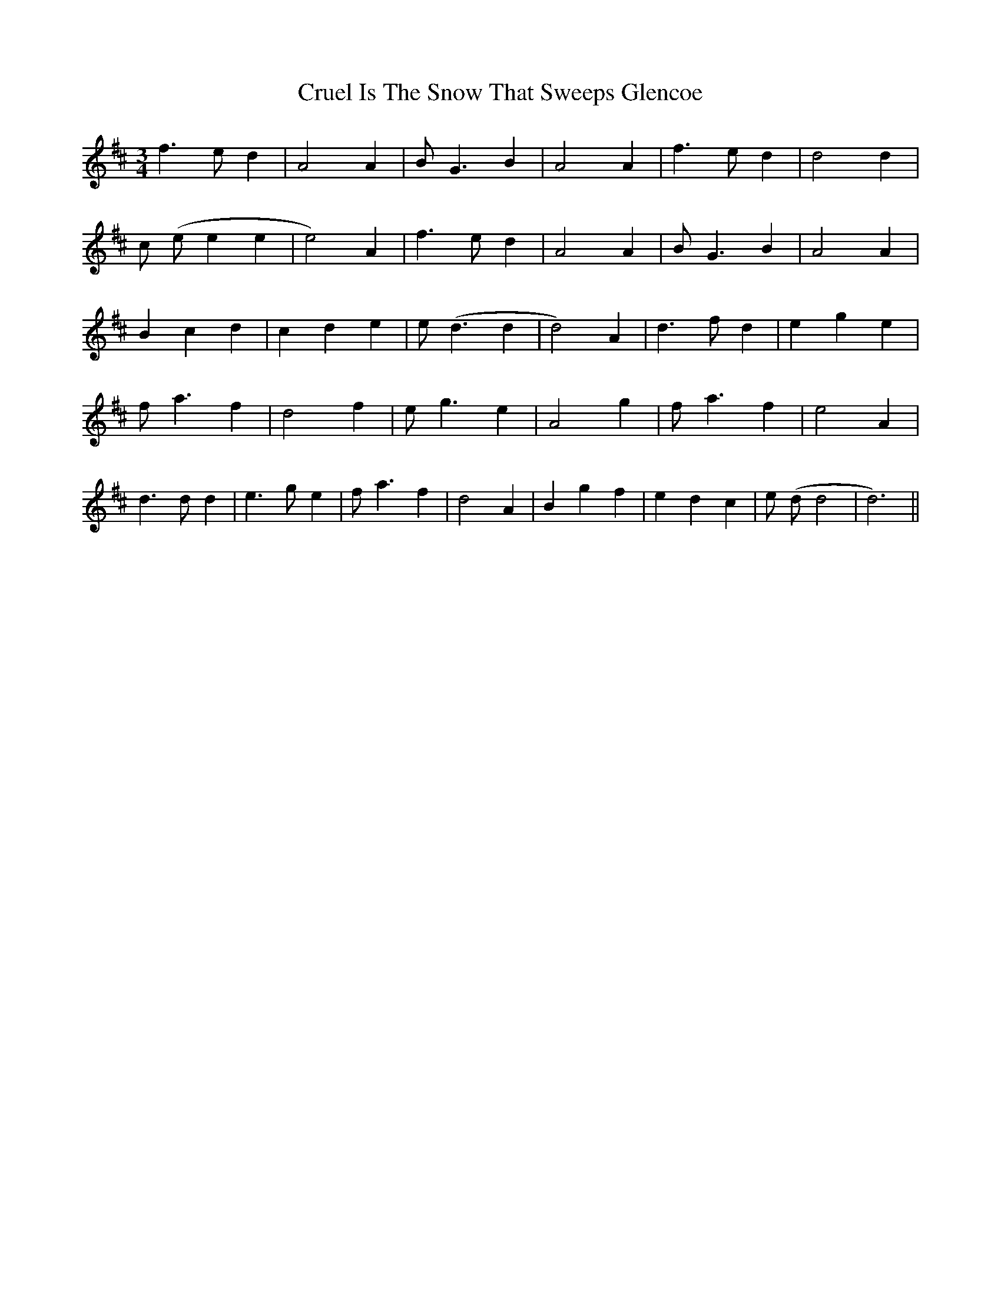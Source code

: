 X: 8723
T: Cruel Is The Snow That Sweeps Glencoe
R: waltz
M: 3/4
K: Dmajor
f3 e d2|A4 A2|B G3 B2|A4 A2|f3 e d2|d4 d2|
c (e e2 e2|e4) A2|f3 e d2|A4 A2|B G3 B2|A4 A2|
B2 c2 d2|c2 d2 e2|e (d3 d2|d4) A2|d3 f d2|e2 g2 e2|
f a3 f2|d4 f2|e g3 e2|A4 g2|f a3 f2|e4 A2|
d3 d d2|e3 g e2|f a3 f2|d4 A2|B2 g2 f2|e2 d2 c2|e (d d4|d6)||

